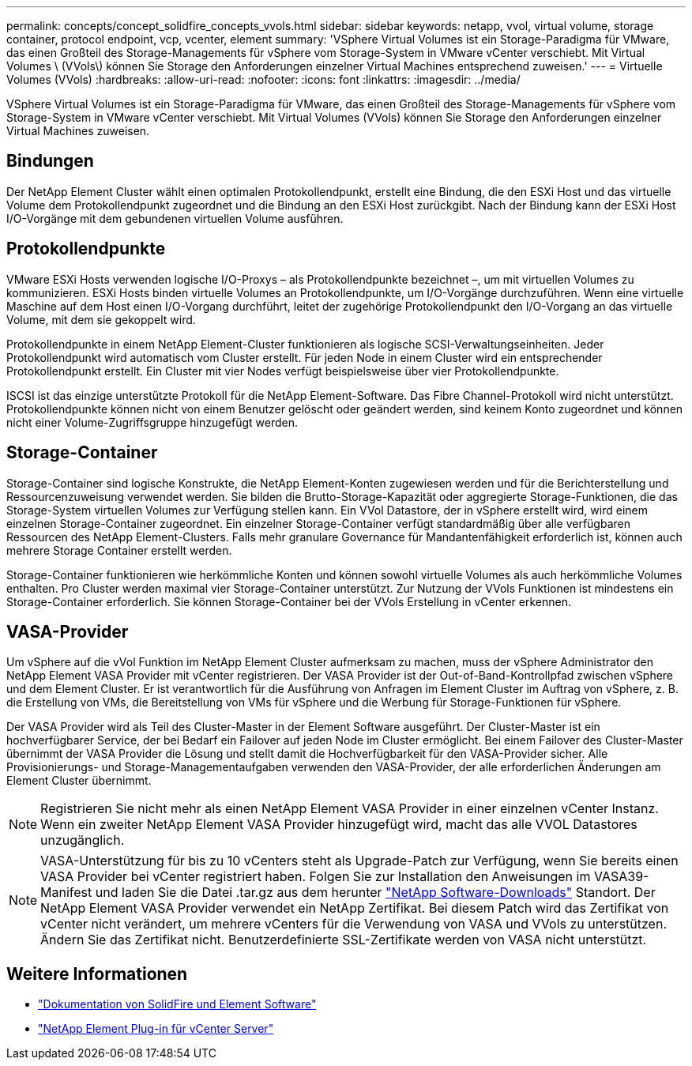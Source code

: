 ---
permalink: concepts/concept_solidfire_concepts_vvols.html 
sidebar: sidebar 
keywords: netapp, vvol, virtual volume, storage container, protocol endpoint, vcp, vcenter, element 
summary: 'VSphere Virtual Volumes ist ein Storage-Paradigma für VMware, das einen Großteil des Storage-Managements für vSphere vom Storage-System in VMware vCenter verschiebt. Mit Virtual Volumes \ (VVols\) können Sie Storage den Anforderungen einzelner Virtual Machines entsprechend zuweisen.' 
---
= Virtuelle Volumes (VVols)
:hardbreaks:
:allow-uri-read: 
:nofooter: 
:icons: font
:linkattrs: 
:imagesdir: ../media/


[role="lead"]
VSphere Virtual Volumes ist ein Storage-Paradigma für VMware, das einen Großteil des Storage-Managements für vSphere vom Storage-System in VMware vCenter verschiebt. Mit Virtual Volumes (VVols) können Sie Storage den Anforderungen einzelner Virtual Machines zuweisen.



== Bindungen

Der NetApp Element Cluster wählt einen optimalen Protokollendpunkt, erstellt eine Bindung, die den ESXi Host und das virtuelle Volume dem Protokollendpunkt zugeordnet und die Bindung an den ESXi Host zurückgibt. Nach der Bindung kann der ESXi Host I/O-Vorgänge mit dem gebundenen virtuellen Volume ausführen.



== Protokollendpunkte

VMware ESXi Hosts verwenden logische I/O-Proxys – als Protokollendpunkte bezeichnet –, um mit virtuellen Volumes zu kommunizieren. ESXi Hosts binden virtuelle Volumes an Protokollendpunkte, um I/O-Vorgänge durchzuführen. Wenn eine virtuelle Maschine auf dem Host einen I/O-Vorgang durchführt, leitet der zugehörige Protokollendpunkt den I/O-Vorgang an das virtuelle Volume, mit dem sie gekoppelt wird.

Protokollendpunkte in einem NetApp Element-Cluster funktionieren als logische SCSI-Verwaltungseinheiten. Jeder Protokollendpunkt wird automatisch vom Cluster erstellt. Für jeden Node in einem Cluster wird ein entsprechender Protokollendpunkt erstellt. Ein Cluster mit vier Nodes verfügt beispielsweise über vier Protokollendpunkte.

ISCSI ist das einzige unterstützte Protokoll für die NetApp Element-Software. Das Fibre Channel-Protokoll wird nicht unterstützt. Protokollendpunkte können nicht von einem Benutzer gelöscht oder geändert werden, sind keinem Konto zugeordnet und können nicht einer Volume-Zugriffsgruppe hinzugefügt werden.



== Storage-Container

Storage-Container sind logische Konstrukte, die NetApp Element-Konten zugewiesen werden und für die Berichterstellung und Ressourcenzuweisung verwendet werden. Sie bilden die Brutto-Storage-Kapazität oder aggregierte Storage-Funktionen, die das Storage-System virtuellen Volumes zur Verfügung stellen kann. Ein VVol Datastore, der in vSphere erstellt wird, wird einem einzelnen Storage-Container zugeordnet. Ein einzelner Storage-Container verfügt standardmäßig über alle verfügbaren Ressourcen des NetApp Element-Clusters. Falls mehr granulare Governance für Mandantenfähigkeit erforderlich ist, können auch mehrere Storage Container erstellt werden.

Storage-Container funktionieren wie herkömmliche Konten und können sowohl virtuelle Volumes als auch herkömmliche Volumes enthalten. Pro Cluster werden maximal vier Storage-Container unterstützt. Zur Nutzung der VVols Funktionen ist mindestens ein Storage-Container erforderlich. Sie können Storage-Container bei der VVols Erstellung in vCenter erkennen.



== VASA-Provider

Um vSphere auf die vVol Funktion im NetApp Element Cluster aufmerksam zu machen, muss der vSphere Administrator den NetApp Element VASA Provider mit vCenter registrieren. Der VASA Provider ist der Out-of-Band-Kontrollpfad zwischen vSphere und dem Element Cluster. Er ist verantwortlich für die Ausführung von Anfragen im Element Cluster im Auftrag von vSphere, z. B. die Erstellung von VMs, die Bereitstellung von VMs für vSphere und die Werbung für Storage-Funktionen für vSphere.

Der VASA Provider wird als Teil des Cluster-Master in der Element Software ausgeführt. Der Cluster-Master ist ein hochverfügbarer Service, der bei Bedarf ein Failover auf jeden Node im Cluster ermöglicht. Bei einem Failover des Cluster-Master übernimmt der VASA Provider die Lösung und stellt damit die Hochverfügbarkeit für den VASA-Provider sicher. Alle Provisionierungs- und Storage-Managementaufgaben verwenden den VASA-Provider, der alle erforderlichen Änderungen am Element Cluster übernimmt.


NOTE: Registrieren Sie nicht mehr als einen NetApp Element VASA Provider in einer einzelnen vCenter Instanz. Wenn ein zweiter NetApp Element VASA Provider hinzugefügt wird, macht das alle VVOL Datastores unzugänglich.


NOTE: VASA-Unterstützung für bis zu 10 vCenters steht als Upgrade-Patch zur Verfügung, wenn Sie bereits einen VASA Provider bei vCenter registriert haben. Folgen Sie zur Installation den Anweisungen im VASA39-Manifest und laden Sie die Datei .tar.gz aus dem herunter link:https://mysupport.netapp.com/site/products/all/details/element-software/downloads-tab/download/62654/vasa39["NetApp Software-Downloads"^] Standort. Der NetApp Element VASA Provider verwendet ein NetApp Zertifikat. Bei diesem Patch wird das Zertifikat von vCenter nicht verändert, um mehrere vCenters für die Verwendung von VASA und VVols zu unterstützen. Ändern Sie das Zertifikat nicht. Benutzerdefinierte SSL-Zertifikate werden von VASA nicht unterstützt.

[discrete]
== Weitere Informationen

* https://docs.netapp.com/us-en/element-software/index.html["Dokumentation von SolidFire und Element Software"]
* https://docs.netapp.com/us-en/vcp/index.html["NetApp Element Plug-in für vCenter Server"^]


